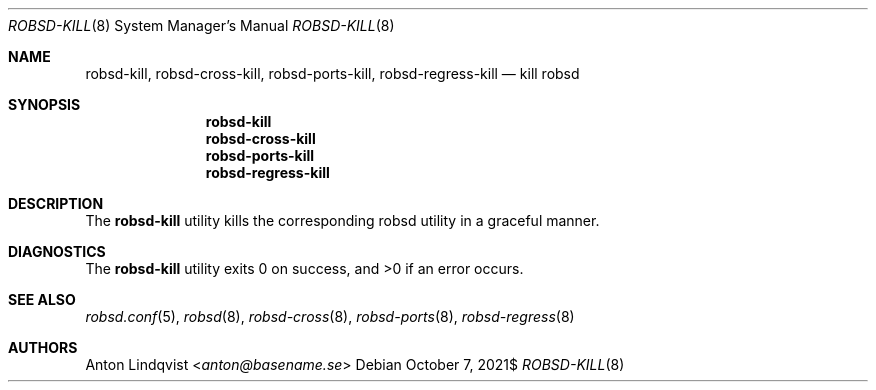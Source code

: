.Dd $Mdocdate: October 7 2021$
.Dt ROBSD-KILL 8
.Os
.Sh NAME
.Nm robsd-kill ,
.Nm robsd-cross-kill ,
.Nm robsd-ports-kill ,
.Nm robsd-regress-kill
.Nd kill robsd
.Sh SYNOPSIS
.Nm robsd-kill
.Nm robsd-cross-kill
.Nm robsd-ports-kill
.Nm robsd-regress-kill
.Sh DESCRIPTION
The
.Nm
utility
kills the corresponding robsd utility in a graceful manner.
.Sh DIAGNOSTICS
.Ex -std
.Sh SEE ALSO
.Xr robsd.conf 5 ,
.Xr robsd 8 ,
.Xr robsd-cross 8 ,
.Xr robsd-ports 8 ,
.Xr robsd-regress 8
.Sh AUTHORS
.An Anton Lindqvist Aq Mt anton@basename.se
